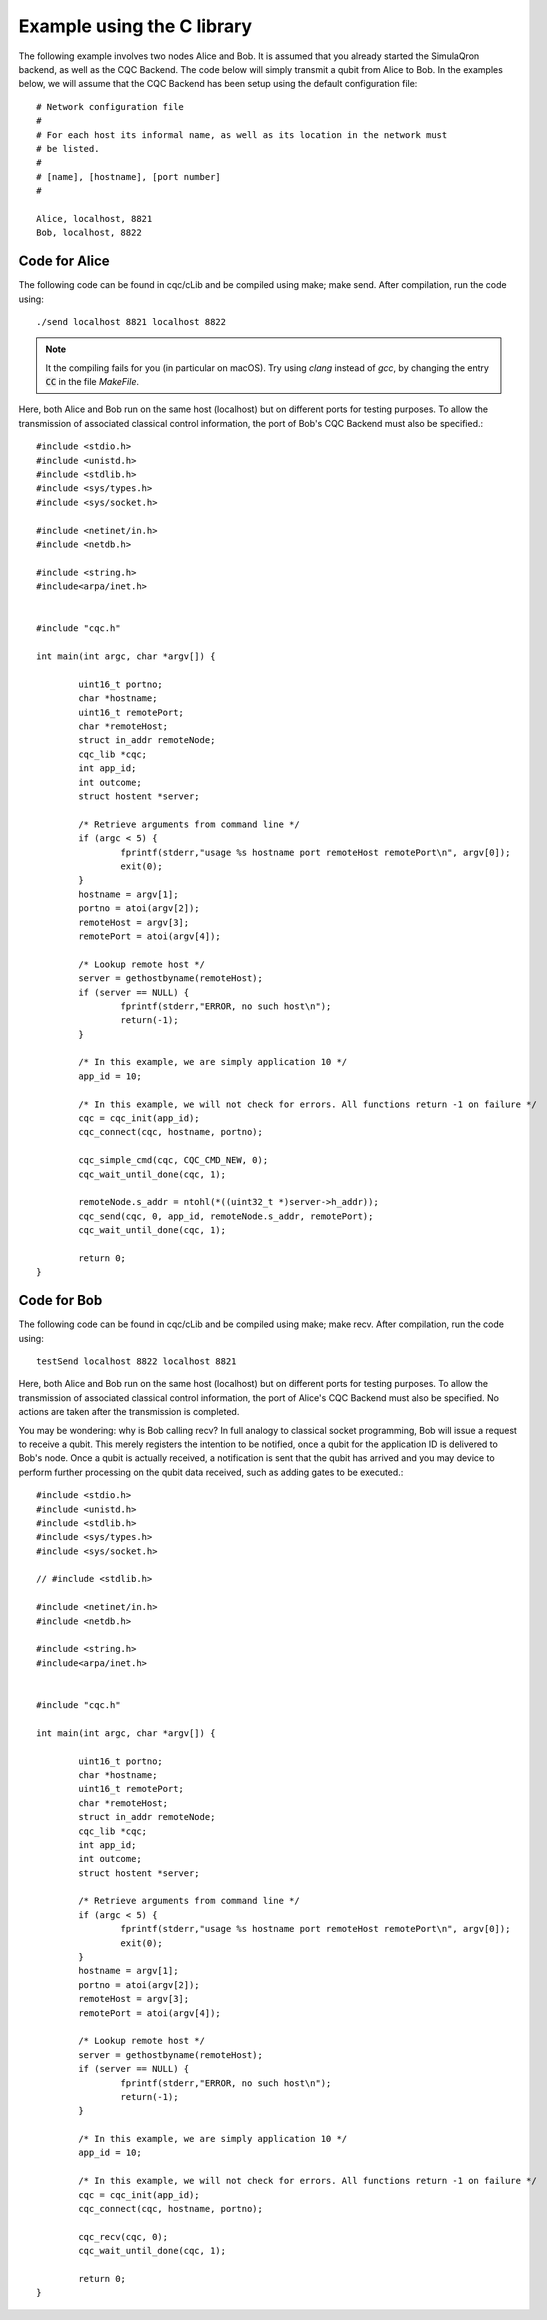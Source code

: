 Example using the C library
===========================

The following example involves two nodes Alice and Bob. It is assumed that you already started the SimulaQron backend, as well as the CQC Backend. The code below will simply transmit a qubit from Alice to Bob. In the examples below, we will assume that the CQC Backend has been setup using the default configuration file::

	# Network configuration file
	#
	# For each host its informal name, as well as its location in the network must
	# be listed.
	#
	# [name], [hostname], [port number]
	#

	Alice, localhost, 8821
	Bob, localhost, 8822

^^^^^^^^^^^^^^^
Code for Alice
^^^^^^^^^^^^^^^

The following code can be found in cqc/cLib and be compiled using make; make send. After compilation, run the code using::

	./send localhost 8821 localhost 8822

.. note:: It the compiling fails for you (in particular on macOS). Try using `clang` instead of `gcc`, by changing the entry :code:`CC` in the file `MakeFile`.

Here, both Alice and Bob run on the same host (localhost) but on different ports for testing purposes. To allow the transmission of associated classical control information, the port of Bob's CQC Backend must also be specified.:: 

	#include <stdio.h>
	#include <unistd.h>
	#include <stdlib.h>
	#include <sys/types.h>
	#include <sys/socket.h>
	
	#include <netinet/in.h>
	#include <netdb.h>
	
	#include <string.h>
	#include<arpa/inet.h>
	 
	
	#include "cqc.h"
	
	int main(int argc, char *argv[]) {
	
		uint16_t portno;
		char *hostname;
		uint16_t remotePort;
		char *remoteHost;
		struct in_addr remoteNode;
		cqc_lib *cqc;
		int app_id;
		int outcome;
		struct hostent *server;
	
		/* Retrieve arguments from command line */
	   	if (argc < 5) {
	      		fprintf(stderr,"usage %s hostname port remoteHost remotePort\n", argv[0]);
	      		exit(0);
	   	}
		hostname = argv[1];	
	   	portno = atoi(argv[2]);
		remoteHost = argv[3];
		remotePort = atoi(argv[4]);
	
		/* Lookup remote host */
	        server = gethostbyname(remoteHost);
	        if (server == NULL) {
	                fprintf(stderr,"ERROR, no such host\n");
	                return(-1);
	        }
	
		/* In this example, we are simply application 10 */
		app_id = 10;
	
		/* In this example, we will not check for errors. All functions return -1 on failure */
		cqc = cqc_init(app_id);
		cqc_connect(cqc, hostname, portno);
	
		cqc_simple_cmd(cqc, CQC_CMD_NEW, 0);
		cqc_wait_until_done(cqc, 1);
	
		remoteNode.s_addr = ntohl(*((uint32_t *)server->h_addr));
		cqc_send(cqc, 0, app_id, remoteNode.s_addr, remotePort);
		cqc_wait_until_done(cqc, 1);
	
	   	return 0;
	}

^^^^^^^^^^^^^
Code for Bob 
^^^^^^^^^^^^^

The following code can be found in cqc/cLib and be compiled using make; make recv. After compilation, run the code using::

	testSend localhost 8822 localhost 8821 

Here, both Alice and Bob run on the same host (localhost) but on different ports for testing purposes. To allow the transmission of associated classical control information, the port of Alice's CQC Backend must also be specified. No actions are taken after the transmission is completed. 

You may be wondering: why is Bob calling recv? In full analogy to classical socket programming, Bob will issue a request to receive a qubit. This merely registers the intention to be notified, once a qubit for the application ID is delivered to Bob's node. Once a qubit is actually received, a notification is sent that the qubit has arrived and you may device to perform further processing on the qubit data received, such as adding gates to be executed.:: 


	#include <stdio.h>
	#include <unistd.h>
	#include <stdlib.h>
	#include <sys/types.h>
	#include <sys/socket.h>
	
	// #include <stdlib.h>
	
	#include <netinet/in.h>
	#include <netdb.h>
	
	#include <string.h>
	#include<arpa/inet.h>
	 
	
	#include "cqc.h"
	
	int main(int argc, char *argv[]) {
	
		uint16_t portno;
		char *hostname;
		uint16_t remotePort;
		char *remoteHost;
		struct in_addr remoteNode;
		cqc_lib *cqc;
		int app_id;
		int outcome;
		struct hostent *server;
	
		/* Retrieve arguments from command line */
	   	if (argc < 5) {
	      		fprintf(stderr,"usage %s hostname port remoteHost remotePort\n", argv[0]);
	      		exit(0);
	   	}
		hostname = argv[1];	
	   	portno = atoi(argv[2]);
		remoteHost = argv[3];
		remotePort = atoi(argv[4]);
	
		/* Lookup remote host */
	        server = gethostbyname(remoteHost);
	        if (server == NULL) {
	                fprintf(stderr,"ERROR, no such host\n");
	                return(-1);
	        }
	
		/* In this example, we are simply application 10 */
		app_id = 10;
	
		/* In this example, we will not check for errors. All functions return -1 on failure */
		cqc = cqc_init(app_id);
		cqc_connect(cqc, hostname, portno);
	
		cqc_recv(cqc, 0);
		cqc_wait_until_done(cqc, 1);
	
	   	return 0;
	}
		
